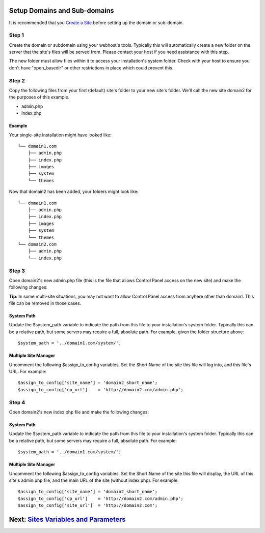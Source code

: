 Setup Domains and Sub-domains
=============================

It is recommended that you `Create a Site <createsite.html>`_ before
setting up the domain or sub-domain.

Step 1
------

Create the domain or subdomain using your webhost's tools. Typically
this will automatically create a new folder on the server that the
site's files will be served from. Please contact your host if you need
assistance with this step.

The new folder must allow files within it to access your installation's
system folder. Check with your host to ensure you don't have
"open\_basedir" or other restrictions in place which could prevent this.

Step 2
------

Copy the following files from your first (default) site's folder to your
new site's folder. We'll call the new site domain2 for the purposes of
this example.

-  admin.php
-  index.php

Example
~~~~~~~

Your single-site installation might have looked like:

::

    └── domain1.com
        ├── admin.php
        ├── index.php
        ├── images
        ├── system
        └── themes

Now that domain2 has been added, your folders might look like:

::

    └── domain1.com
        ├── admin.php
        ├── index.php
        ├── images
        ├── system
        └── themes
    └── domain2.com
        ├── admin.php
        └── index.php

Step 3
------

Open domain2's new admin.php file (this is the file that allows Control
Panel access on the new site) and make the following changes:

**Tip:** In some multi-site situations, you may not want to allow
Control Panel access from anyhere other than domain1. This file can be
removed in those cases.

System Path
~~~~~~~~~~~

Update the $system\_path variable to indicate the path from this file to
your installation's system folder. Typically this can be a relative
path, but some servers may require a full, absolute path. For example,
given the folder structure above::

	  $system_path = '../domain1.com/system/';

Multiple Site Manager
~~~~~~~~~~~~~~~~~~~~~

Uncomment the following $assign\_to\_config variables. Set the Short
Name of the site this file will log into, and this file's URL. For
example::

     $assign_to_config['site_name'] = 'domain2_short_name';
     $assign_to_config['cp_url']    = 'http://domain2.com/admin.php';

Step 4
------

Open domain2's new index.php file and make the following changes:

System Path
~~~~~~~~~~~

Update the $system\_path variable to indicate the path from this file to
your installation's system folder. Typically this can be a relative
path, but some servers may require a full, absolute path. For example::

	  $system_path = '../domain1.com/system/';

Multiple Site Manager
~~~~~~~~~~~~~~~~~~~~~

Uncomment the following $assign\_to\_config variables. Set the Short
Name of the site this file will display, the URL of this site's
admin.php file, and the main URL of the site (without index.php). For
example::

     $assign_to_config['site_name'] = 'domain2_short_name';
     $assign_to_config['cp_url']    = 'http://domain2.com/admin.php';
     $assign_to_config['site_url']  = 'http://domain2.com';

Next: `Sites Variables and Parameters <code.html>`_
===================================================

